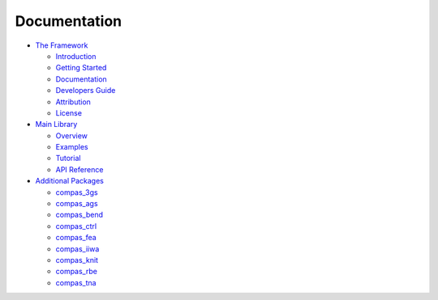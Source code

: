 .. _documentation:

********************************************************************************
Documentation
********************************************************************************


* `The Framework <https://compas-dev.github.io/>`_

  * `Introduction <https://compas-dev.github.io/introduction.html>`_
  * `Getting Started <https://compas-dev.github.io/gettingstarted.html>`_
  * `Documentation <https://compas-dev.github.io/documentation.html#>`_
  * `Developers Guide <https://compas-dev.github.io/devguide.html>`_
  * `Attribution <https://compas-dev.github.io/attribution.html>`_
  * `License <https://compas-dev.github.io/license.html>`_

* `Main Library <https://compas-dev.github.io/main/index.html>`_

  * `Overview <https://compas-dev.github.io/main/overview.html>`_
  * `Examples <https://compas-dev.github.io/main/examples.html>`_
  * `Tutorial <https://compas-dev.github.io/main/tutorial.html>`_
  * `API Reference <https://compas-dev.github.io/main/reference.html>`_

* `Additional Packages <https://compas-dev.github.io/packages/index.html>`_

  * `compas_3gs <https://compas-dev.github.io/packages/compas_3gs.html>`_
  * `compas_ags <https://compas-dev.github.io/packages/compas_ags.html>`_
  * `compas_bend <https://compas-dev.github.io/packages/compas_bend.html>`_
  * `compas_ctrl <https://compas-dev.github.io/packages/compas_ctrl.html>`_
  * `compas_fea <https://compas-dev.github.io/packages/compas_fea.html>`_
  * `compas_iiwa <https://compas-dev.github.io/packages/compas_iiwa.html>`_
  * `compas_knit <https://compas-dev.github.io/packages/compas_knit.html>`_
  * `compas_rbe <https://compas-dev.github.io/packages/compas_rbe.html>`_
  * `compas_tna <https://compas-dev.github.io/packages/compas_tna.html>`_
